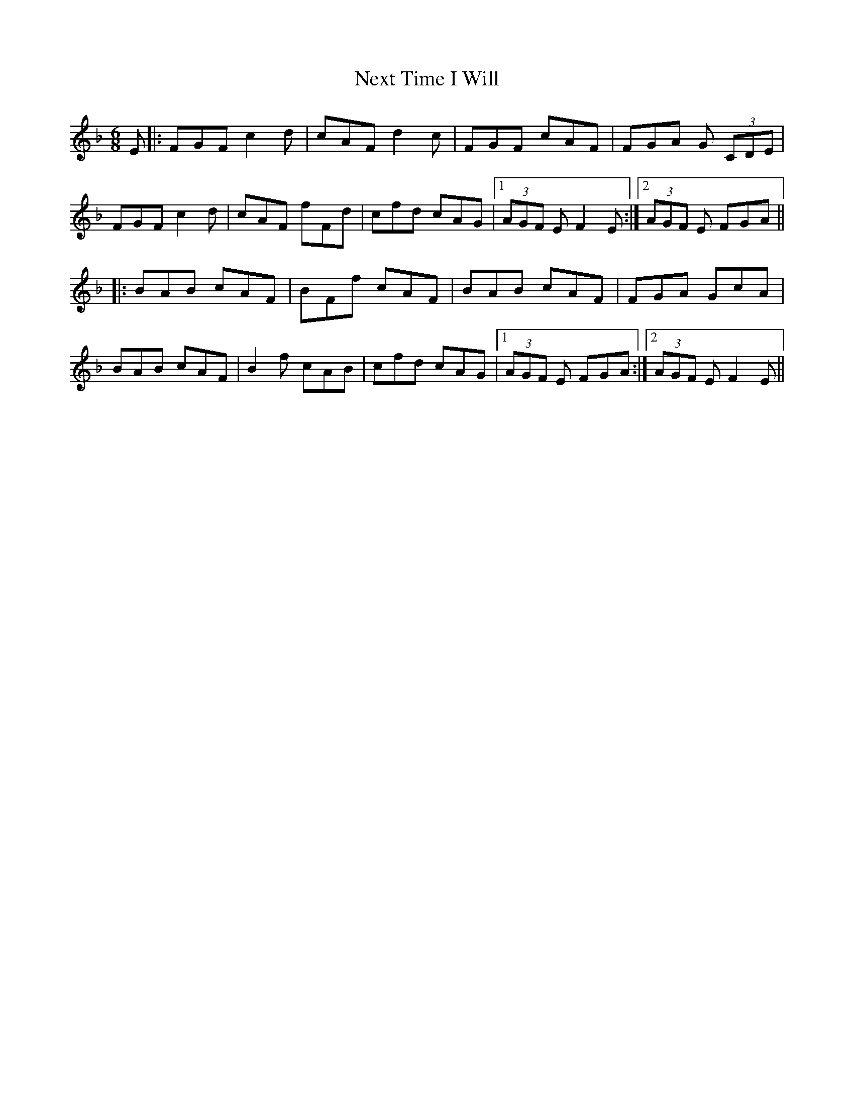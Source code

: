 X: 29384
T: Next Time I Will
R: jig
M: 6/8
K: Fmajor
E|:FGF c2 d|cAF d2 c|FGF cAF|FGA G (3CDE|
FGF c2 d|cAF fFd|cfd cAG|1 (3AGF E F2 E:|2 (3AGF E FGA||
|:BAB cAF|BFf cAF|BAB cAF|FGA GcA|
BAB cAF|B2 f cAB|cfd cAG|1 (3AGF E FGA:|2 (3AGF E F2 E||

